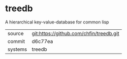 * treedb

A hierarchical key-value-database for common lisp

|---------+-------------------------------------------|
| source  | git:https://github.com/chfin/treedb.git   |
| commit  | d6c77ea  |
| systems | treedb |
|---------+-------------------------------------------|

